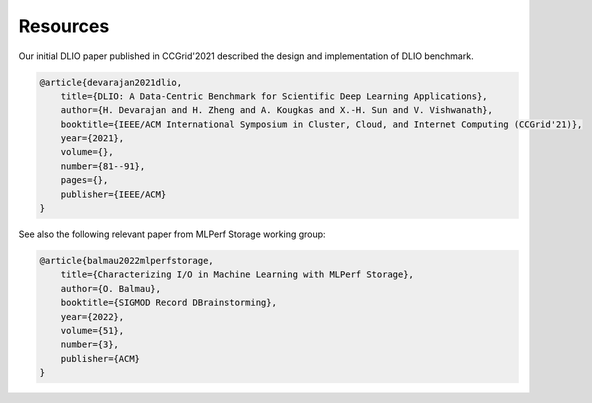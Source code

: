 Resources
===================================
Our initial DLIO paper published in CCGrid'2021 described the design and implementation of DLIO benchmark. 

.. code-block::

    @article{devarajan2021dlio,
        title={DLIO: A Data-Centric Benchmark for Scientific Deep Learning Applications},
        author={H. Devarajan and H. Zheng and A. Kougkas and X.-H. Sun and V. Vishwanath},
        booktitle={IEEE/ACM International Symposium in Cluster, Cloud, and Internet Computing (CCGrid'21)},
        year={2021},
        volume={},
        number={81--91},
        pages={},
        publisher={IEEE/ACM}
    }

See also the following relevant paper from MLPerf Storage working group: 

.. code-block::

    @article{balmau2022mlperfstorage,
        title={Characterizing I/O in Machine Learning with MLPerf Storage},
        author={O. Balmau},
        booktitle={SIGMOD Record DBrainstorming},
        year={2022},
        volume={51},
        number={3},
        publisher={ACM}
    }